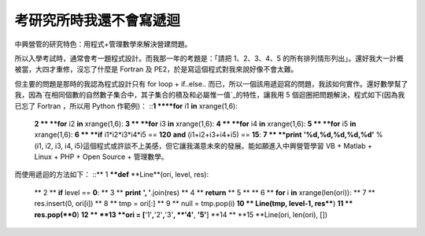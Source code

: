 考研究所時我還不會寫遞迴
================================================================================

中興營管的研究特色：用程式+管理數學來解決營建問題。

所以入學考試時，通常會考一題程式設計。而我那一年的考題是：「請把 1、2、3、4、5 的所有排列情形列出」。還好我大一計概被當，大四才重修，沒忘了什麼是
Fortran 及 PE2，於是寫這個程式對我來說好像不會太難。

但主要的問題是那時的我認為程式設計只有 for loop + if..else..
而已，所以一個該用遞迴寫的問題，我該如何實作。還好數學幫了我，因為`在相同個數的自然數子集合中，其子集合的積及和必屬惟一值`_的特性，讓我用 5
個迴圈把問題解決，程式如下(因為我已忘了 Fortran ，所以用 Python 作範例)：
::**1 ****for** i1 **in** xrange(1,6):
    **2 **    **for** i2 **in** xrange(1,6):
    **3 **        **for** i3 **in** xrange(1,6):
    **4 **            **for** i4 **in** xrange(1,6):
    **5 **                **for** i5 **in** xrange(1,6):
    **6 **                    **if** i1*i2*i3*i4*i5 == **120** **and**
    (i1+i2+i3+i4+i5) == **15**:
    **7 **                        **print** **'%d,%d,%d,%d,%d'** % (i1,
    i2, i3, i4, i5)這個程式或許談不上美感，但它讓我滿意未來的發展。能如願進入中興營管學習 VB + Matlab + Linux +
    PHP + Open Source + 管理數學。

而使用遞迴的方法如下：
::** 1 ****def** **Line**(ori, level, res):
    ** 2 **    **if** level == **0**:
    ** 3 **        **print** **', '**.join(res)
    ** 4 **        **return**
    ** 5 **
    ** 6 **    **for** i **in** xrange(len(ori)):
    ** 7 **        res.insert(0, ori[i])
    ** 8 **        tmp = ori[:]
    ** 9 **        null = tmp.pop(i)
    **10 **        Line(tmp, level-1, res****)
    **11 **        res.pop(**0**)
    **12 **
    **13 **ori = [**'1'**,**'2'**,**'3'**, **'4'**, **'5'**]
    **14 **
    **15 **Line(ori, len(ori), [])


.. _在相同個數的自然數子集合中，其子集合的積及和必屬惟一值: http://hoamon.blogspot.com/2007/07/blog-
    post_20.html


.. author:: default
.. categories:: chinese
.. tags:: program, fortran, python
.. comments::
